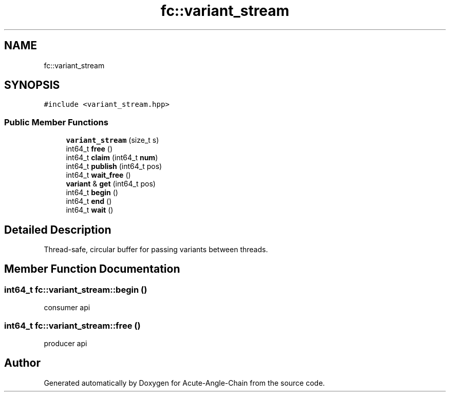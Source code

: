 .TH "fc::variant_stream" 3 "Sun Jun 3 2018" "Acute-Angle-Chain" \" -*- nroff -*-
.ad l
.nh
.SH NAME
fc::variant_stream
.SH SYNOPSIS
.br
.PP
.PP
\fC#include <variant_stream\&.hpp>\fP
.SS "Public Member Functions"

.in +1c
.ti -1c
.RI "\fBvariant_stream\fP (size_t s)"
.br
.ti -1c
.RI "int64_t \fBfree\fP ()"
.br
.ti -1c
.RI "int64_t \fBclaim\fP (int64_t \fBnum\fP)"
.br
.ti -1c
.RI "int64_t \fBpublish\fP (int64_t pos)"
.br
.ti -1c
.RI "int64_t \fBwait_free\fP ()"
.br
.ti -1c
.RI "\fBvariant\fP & \fBget\fP (int64_t pos)"
.br
.ti -1c
.RI "int64_t \fBbegin\fP ()"
.br
.ti -1c
.RI "int64_t \fBend\fP ()"
.br
.ti -1c
.RI "int64_t \fBwait\fP ()"
.br
.in -1c
.SH "Detailed Description"
.PP 
Thread-safe, circular buffer for passing variants between threads\&. 
.SH "Member Function Documentation"
.PP 
.SS "int64_t fc::variant_stream::begin ()"
consumer api 
.SS "int64_t fc::variant_stream::free ()"
producer api 

.SH "Author"
.PP 
Generated automatically by Doxygen for Acute-Angle-Chain from the source code\&.
